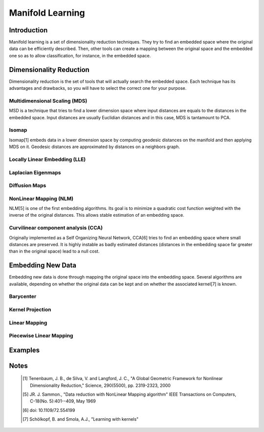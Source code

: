 =================
Manifold Learning
=================

Introduction
============

Manifold learning is a set of dimensionality reduction techniques. They try to
find an embedded space where the original data can be efficiently described.
Then, other tools can create a mapping between the original space and the
embedded one so as to allow classification, for instance, in the embedded
space.

Dimensionality Reduction
========================

Dimensionality reduction is the set of tools that will actually search the
embedded space. Each technique has its advantages and drawbacks, so you will
have to select the correct one for your purpose.

Multidimensional Scaling (MDS)
------------------------------

MSD is a technique that tries to find a lower dimension space where input
distances are equals to the distances in the embedded space. Input distances
are usually Euclidian distances and in this case, MDS is tantamount to PCA.

Isomap
------

Isomap[1] embeds data in a lower dimension space by computing geodesic
distances on the manifold and then applying MDS on it. Geodesic distances are
approximated by distances on a neighbors graph.

Locally Linear Embedding (LLE)
------------------------------

Laplacian Eigenmaps
-------------------

Diffusion Maps
--------------

NonLinear Mapping (NLM)
-----------------------

NLM[5] is one of the first embedding algorithms. Its goal is to minimize a
quadratic cost function weighted with the inverse of the original distances.
This allows stable estimation of an embedding space.

Curvilinear component analysis (CCA)
------------------------------------

Originally implemented as a Self Organizing Neural Network, CCA[6] tries to
find an embedding space where small distances are preserved. It is highly
instable as badly estimated distances (distances in the embedding space far
greater than in the original space) lead to a null cost.


Embedding New Data
==================

Embedding new data is done through mapping the original space into the embedding
space. Several algorithms are available, depending on whether the original data
can be kept and on whether the associated kernel[7] is known.

Barycenter
----------

Kernel Projection
-----------------

Linear Mapping
--------------

Piecewise Linear Mapping
------------------------

Examples
========

Notes
=====
    .. [1] Tenenbaum, J. B., de Silva, V. and Langford, J. C.,
           "A Global Geometric Framework for Nonlinear Dimensionality 
           Reduction,"
           Science, 290(5500), pp. 2319-2323, 2000

    .. [5] JR. J. Sammon.,
           "Data reduction with NonLinear Mapping algorithm"
           IEEE Transactions on Computers, C-18(No. 5):401--409, May 1969

    .. [6] doi: 10.1109/72.554199

    .. [7] Schölkopf, B. and Smola, A.J.,
           "Learning with kernels"
